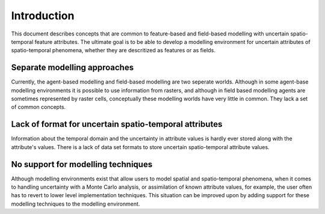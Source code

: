 Introduction
============

This document describes concepts that are common to feature-based and field-based modelling with uncertain spatio-temporal feature attributes. The ultimate goal is to be able to develop a modelling environment for uncertain attributes of spatio-temporal phenomena, whether they are descritized as features or as fields.

Separate modelling approaches
-----------------------------
Currently, the agent-based modelling and field-based modelling are two seperate worlds. Although in some agent-base modelling environments it is possible to use information from rasters, and although in field based modelling agents are sometimes represented by raster cells, conceptually these modelling worlds have very little in common. They lack a set of common concepts.

Lack of format for uncertain spatio-temporal attributes
-------------------------------------------------------
Information about the temporal domain and the uncertainty in attribute values is hardly ever stored along with the attribute's values. There is a lack of data set formats to store uncertain spatio-temporal attribute values.

No support for modelling techniques
-----------------------------------
Although modelling environments exist that allow users to model spatial and spatio-temporal phenomena, when it comes to handling uncertainty with a Monte Carlo analysis, or assimilation of known attribute values, for example, the user often has to revert to lower level implementation techniques. This situation can be improved upon by adding support for these modelling techniques to the modelling environment.

